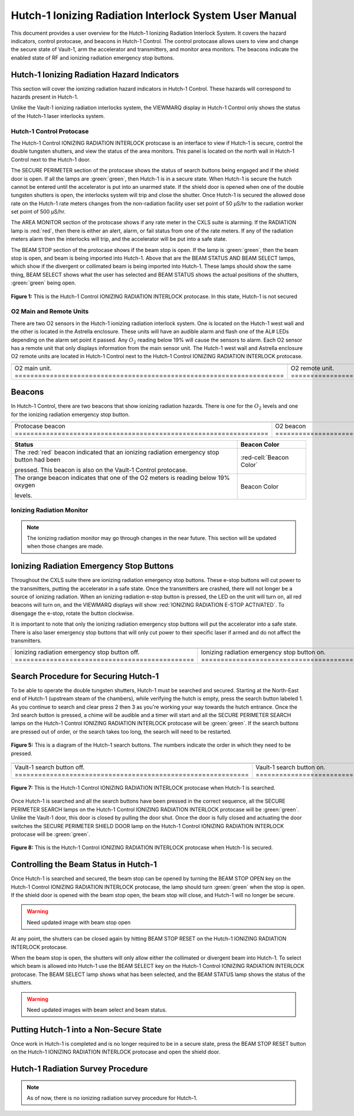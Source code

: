 .. This role was added because the file was not recognizing the custom.css orange-cell class without it.
.. role:: orange-cell
.. role:: white-cell
.. role:: orange

Hutch-1 Ionizing Radiation Interlock System User Manual
=======================================================

This document provides a user overview for the Hutch-1 Ionizing Radiation Interlock System. 
It covers the hazard indicators, control protocase, and beacons in Hutch-1 Control. 
The control protocase allows users to view and change the secure state of Vault-1, arm the accelerator and transmitters, and monitor area monitors.  
The beacons indicate the enabled state of RF and ionizing radiation emergency stop buttons. 

Hutch-1 Ionizing Radiation Hazard Indicators
--------------------------------------------

This section will cover the ionizing radiation hazard indicators in Hutch-1 Control. 
These hazards will correspond to hazards present in Hutch-1.

Unlike the Vault-1 ionizing radiation interlocks system, the VIEWMARQ display in Hutch-1 Control only shows the status of the Hutch-1 laser interlocks system. 

Hutch-1 Control Protocase
^^^^^^^^^^^^^^^^^^^^^^^^^

The Hutch-1 Control IONIZING RADIATION INTERLOCK protocase is an interface to view if Hutch-1 is secure, control the double tungsten shutters, and view the status of the area monitors. 
This panel is located on the north wall in Hutch-1 Control next to the Hutch-1 door. 

The SECURE PERIMETER section of the protocase shows the status of search buttons being engaged and if the shield door is open. 
If all the lamps are :green:`green`, then Hutch-1 is in a secure state. When Hutch-1 is secure the hutch cannot be entered until the accelerator is put into an unarmed state.
If the shield door is opened when one of the double tungsten shutters is open, the interlocks system will trip and close the shutter. 
Once Hutch-1 is secured the allowed dose rate on the Hutch-1 rate meters changes from the non-radiation facility user set point of 50 µS/hr to the radiation worker set point of 500 µS/hr.

The AREA MONITOR section of the protocase shows if any rate meter in the CXLS suite is alarming. 
If the RADIATION lamp is :red:`red`, then there is either an alert, alarm, or fail status from one of the rate meters. 
If any of the radiation meters alarm then the interlocks will trip, and the accelerator will be put into a safe state. 

The BEAM STOP section of the protocase shows if the beam stop is open. 
If the lamp is :green:`green`, then the beam stop is open, and beam is being imported into Hutch-1. 
Above that are the BEAM STATUS AND BEAM SELECT lamps, which show if the divergent or collimated beam is being imported into Hutch-1. 
These lamps should show the same thing, BEAM SELECT shows what the user has selected and BEAM STATUS shows the actual positions of the shutters, :green:`green` being open. 

.. figure:: /images/user_docs/Hutch-1_ionizing_radiation/Hutch-1_protocase.jpg
    :scale: 20 %
    :align: center

    **Figure 1:** This is the Hutch-1 Control IONIZING RADIATION INTERLOCK protocase. In this state, Hutch-1 is not secured


O2 Main and Remote Units
^^^^^^^^^^^^^^^^^^^^^^^^

There are two O2 sensors in the Hutch-1 ionizing radiation interlock system. 
One is located on the Hutch-1 west wall and the other is located in the Astrella enclosure. 
These units will have an audible alarm and flash one of the AL# LEDs depending on the alarm set point it passed. 
Any :math:`O_{2}` reading below 19% will cause the sensors to alarm. 
Each O2 sensor has a remote unit that only displays information from the main sensor unit.
The Hutch-1 west wall and Astrella enclosure O2 remote units are located in Hutch-1 Control next to the Hutch-1 Control IONIZING RADIATION INTERLOCK protocase.

.. .. figure:: /images/user_docs/Vault-1_ionizing_radiation/Vault-1_O2_main.jpg
..     :scale: 20 %
..     :align: center

..     **Figure 2:** This is the :math:`O_{2}` main unit located in Vault-1. Under this condition there is no alarm.

.. .. figure:: /images/user_docs/Vault-1_ionizing_radiation/Vault-1_O2_remote.jpg
..     :scale: 20 %
..     :align: center

..     **Figure 3:** This is the :math:`O_{2}` remote unit located in Vault-1 Control. Under this condition there is no alarm. 

.. list-table::
    :align: center

    * - .. image:: /images/user_docs/Vault-1_ionizing_radiation/Vault-1_O2_main.jpg
            :scale: 20 %
            :align: center

      - .. image:: /images/user_docs/Vault-1_ionizing_radiation/Vault-1_O2_remote.jpg
            :scale: 20 %
            :align: center
    
    * - O2 main unit. :white-cell:`=====================================================================`
      - O2 remote unit. :white-cell:`===================================================================`

.. table-caption:: 
    **Figure 2:** This is the O2 sensor pair. 


Beacons
-------

In Hutch-1 Control, there are two beacons that show ionizing radiation hazards. 
There is one for the :math:`O_{2}` levels and one for the ionizing radiation emergency stop button.

.. list-table::
    :align: center 

    * - .. image :: /images/user_docs/Hutch-1_ionizing_radiation/Hutch-1_protocase_beacon.jpg
            :scale: 20 %
            :align: center

      - .. image :: /images/user_docs/Hutch-1_ionizing_radiation/Hutch-1_O2_beacon.jpg
            :scale: 20 %
            :align: center

    * - Protocase beacon :white-cell:`=================================================================`
      - O2 beacon :white-cell:`========================================================================`

.. table-caption::
    **Figure 3:**  These are the beacons in Hutch-1 Control. 



.. list-table::
    :header-rows: 1
    :align: center

    * - Status
      - Beacon Color
    * - The :red:`red` beacon indicated that an ionizing radiation emergency stop button had been

        pressed. This beacon is also on the Vault-1 Control protocase.
      - :red-cell:`Beacon Color`
    * - The :orange:`orange` beacon indicates that one of the O2 meters is reading below 19% oxygen

        levels.
      - :orange-cell:`Beacon Color`



.. .. figure:: /images/user_docs/Hutch-1_ionizing_radiation/Hutch-1_protocase_beacon.jpg
..     :scale: 20 %
..     :align: center

..     **Figure 4:** This is the Hutch-1 Control beacon that corresponds to the ionizing radiation emergency stop.

.. .. figure:: /images/user_docs/Hutch-1_ionizing_radiation/Hutch-1_O2_beacon.jpg
..     :scale: 20 %
..     :align: center

..     **Figure 5:** This is the Hutch-1 Control O2 beacon that corresponds to both Hutch-1 O2 sensors.


Ionizing Radiation Monitor
^^^^^^^^^^^^^^^^^^^^^^^^^^

.. note:: 
    The ionizing radiation monitor may go through changes in the near future.
    This section will be updated when those changes are made.



Ionizing Radiation Emergency Stop Buttons
-----------------------------------------

Throughout the CXLS suite there are ionizing radiation emergency stop buttons. 
These e-stop buttons will cut power to the transmitters, putting the accelerator in a safe state.
Once the transmitters are crashed, there will not longer be a source of ionizing radiation.
When an ionizing radiation e-stop button is pressed, the LED on the unit will turn on, all red beacons will turn on, and the VIEWMARQ displays will show :red:`IONIZING RADIATION E-STOP ACTIVATED`.
To disengage the e-stop, rotate the button clockwise.

It is important to note that only the ionizing radiation emergency stop buttons will put the accelerator into a safe state. 
There is also laser emergency stop buttons that will only cut power to their specific laser if armed and do not affect the transmitters.

.. .. figure:: /images/user_docs/Vault-1_ionizing_radiation/Vault-1_estop_off.jpg
..     :scale: 20 %
..     :align: center

..     **Figure 6:** This is the ionizing radiation emergency stop button when not engaged.

.. .. figure:: /images/user_docs/Vault-1_ionizing_radiation/Vault-1_estop_on.jpg
..     :scale: 20 %
..     :align: center

..     **Figure 7:** This is the ionizing radiation emergency stop button when engaged.

.. list-table:: 
    :align: center

    * - .. image:: /images/user_docs/Vault-1_ionizing_radiation/Vault-1_estop_off.jpg
            :scale: 20 %
            :align: center

      - .. image:: /images/user_docs/Vault-1_ionizing_radiation/Vault-1_estop_on.jpg
            :scale: 20 %
            :align: center

    * - Ionizing radiation emergency stop button off. :white-cell:`==============================================`
      - Ionizing radiation emergency stop button on. :white-cell:`===============================================`

.. table-caption:: 
    **Figure 4:** This is the ionizing radiation emergency stop button in both states.


Search Procedure for Securing Hutch-1
-------------------------------------

To be able to operate the double tungsten shutters, Hutch-1 must be searched and secured.
Starting at the North-East end of Hutch-1 (upstream steam of the chambers), while verifying the hutch is empty, press the search button labeled 1.
As you continue to search and clear press 2 then 3 as you're working your way towards the hutch entrance. 
Once the 3rd search button is pressed, a chime will be audible and a timer will start and all the SECURE PERIMETER SEARCH lamps on the Hutch-1 Control IONIZING RADIATION INTERLOCK protocase will be :green:`green`. 
If the search buttons are pressed out of order, or the search takes too long, the search will need to be restarted.




.. figure:: /images/user_docs/Hutch-1_ionizing_radiation/Hutch1_Search_Buttons.png
    :scale: 50 %
    :align: center

    **Figure 5:** This is a diagram of the Hutch-1 search buttons. The numbers indicate the order in which they need to be pressed.

.. .. figure:: /images/user_docs/Vault-1_ionizing_radiation/Vault-1_search_off.jpg
..     :scale: 20 %
..     :align: center

..     **Figure 9:** This one of the search buttons in Vault-1 when not pressed.

.. .. figure:: /images/user_docs/Vault-1_ionizing_radiation/Vault-1_search_on.jpg
..     :scale: 20 %
..     :align: center

..     **Figure 10:** This one of the search buttons in Vault-1 when pressed.


.. list-table::
    :align: center

    * - .. image:: /images/user_docs/Vault-1_ionizing_radiation/Vault-1_search_off.jpg
            :scale: 20 %
            :align: center

      - .. image:: /images/user_docs/Vault-1_ionizing_radiation/Vault-1_search_on.jpg
            :scale: 20 %
            :align: center

    * - Vault-1 search button off. :white-cell:`============================================================`
      - Vault-1 search button on. :white-cell:`=============================================================`

.. table-caption::
    **Figure 6:** This is the Vault-1 search button in both states.


.. figure:: /images/user_docs/Hutch-1_ionizing_radiation/Hutch-1_searched.jpg
    :scale: 20 %
    :align: center

    **Figure 7:** This is the Hutch-1 Control IONIZING RADIATION INTERLOCK protocase when Hutch-1 is searched.

Once Hutch-1 is searched and all the search buttons have been pressed in the correct sequence, all the SECURE PERIMETER SEARCH lamps on the Hutch-1 Control IONIZING RADIATION INTERLOCK protocase will be :green:`green`. 
Unlike the Vault-1 door, this door is closed by pulling the door shut. 
Once the door is fully closed and actuating the door switches the SECURE PERIMETER SHIELD DOOR lamp on the Hutch-1 Control IONIZING RADIATION INTERLOCK protocase will be :green:`green`. 

.. figure:: /images/user_docs/Hutch-1_ionizing_radiation/Hutch-1_door.jpg
    :scale: 20 %
    :align: center

    **Figure 8:** This is the Hutch-1 Control IONIZING RADIATION INTERLOCK protocase when Hutch-1 is secured.

Controlling the Beam Status in Hutch-1
--------------------------------------

Once Hutch-1 is searched and secured, the beam stop can be opened by turning the BEAM STOP OPEN key on the Hutch-1 Control IONIZING RADIATION INTERLOCK protocase, the lamp should turn :green:`green` when the stop is open.
If the shield door is opened with the beam stop open, the beam stop will close, and Hutch-1 will no longer be secure.

.. warning:: 
    Need updated image with beam stop open 

At any point, the shutters can be closed again by hitting BEAM STOP RESET on the Hutch-1 IONIZING RADIATION INTERLOCK protocase. 

When the beam stop is open, the shutters will only allow either the collimated or divergent beam into Hutch-1. 
To select which beam is allowed into Hutch-1 use the BEAM SELECT key on the Hutch-1 Control IONIZING RADIATION INTERLOCK protocase. 
The BEAM SELECT lamp shows what has been selected, and the BEAM STATUS lamp shows the status of the shutters. 

.. warning::
    Need updated images with beam select and beam status. 

Putting Hutch-1 into a Non-Secure State
---------------------------------------

Once work in Hutch-1 is completed and is no longer required to be in a secure state, press the BEAM STOP RESET button on the Hutch-1 IONIZING RADIATION INTERLOCK protocase and open the shield door. 



Hutch-1 Radiation Survey Procedure
----------------------------------

.. note:: 
    As of now, there is no ionizing radiation survey procedure for Hutch-1.
